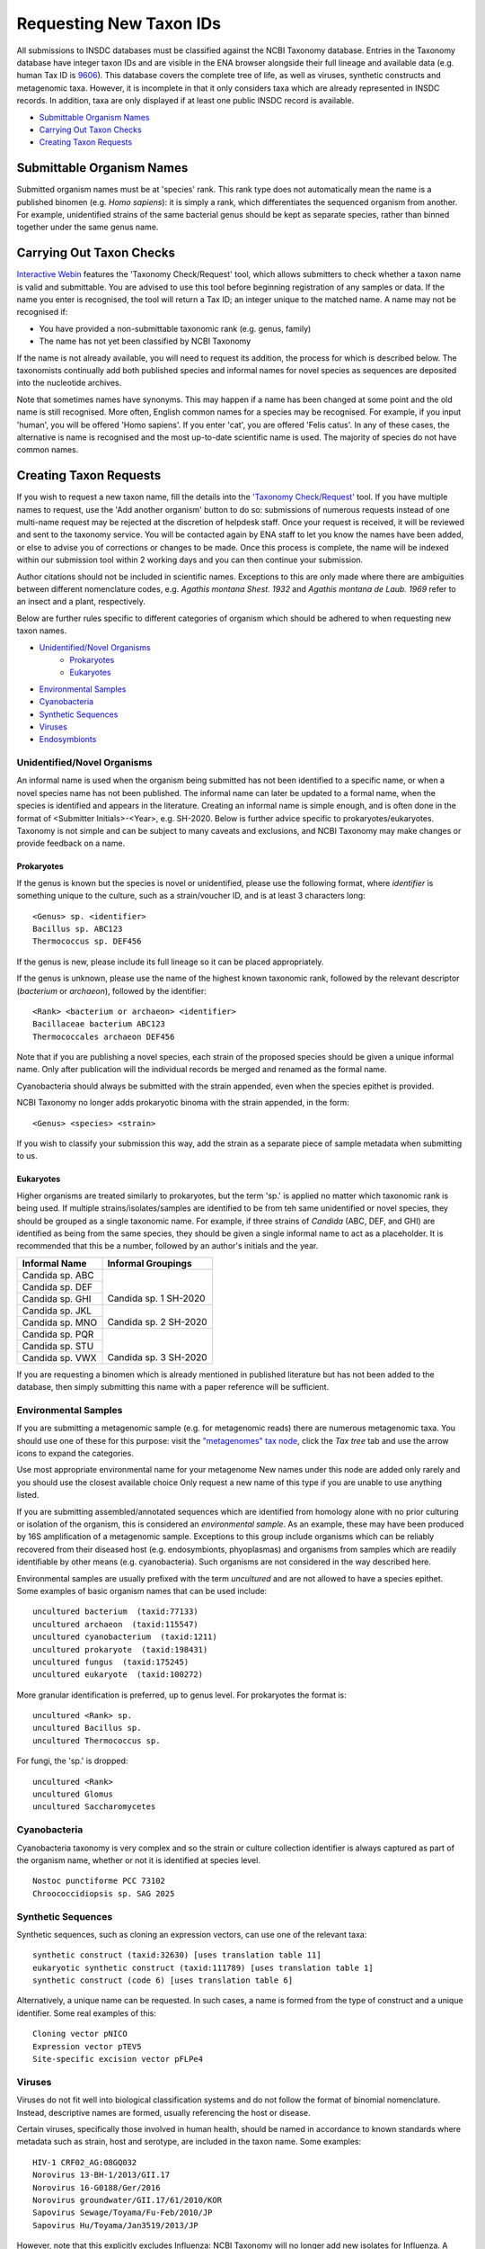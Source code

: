 ========================
Requesting New Taxon IDs
========================

All submissions to INSDC databases must be classified against the NCBI Taxonomy database. Entries in the Taxonomy
database have integer taxon IDs and are visible in the ENA browser alongside their full lineage and available data
(e.g. human Tax ID is `9606 <https://www.ebi.ac.uk/ena/browser/view/Taxon:9606>`_).
This database covers the complete tree of life, as well as viruses, synthetic constructs and metagenomic taxa.
However, it is incomplete in that it only considers taxa which are already represented in INSDC records.
In addition, taxa are only displayed if at least one public INSDC record is available.


- `Submittable Organism Names`_
- `Carrying Out Taxon Checks`_
- `Creating Taxon Requests`_


Submittable Organism Names
==========================

Submitted organism names must be at 'species' rank. This rank type does not automatically mean the name is a published
binomen (e.g. *Homo sapiens*): it is simply a rank, which differentiates the sequenced organism from another. For
example, unidentified strains of the same bacterial genus should be kept as separate species, rather than binned
together under the same genus name.


Carrying Out Taxon Checks
=========================

`Interactive Webin <https://www.ebi.ac.uk/ena/submit/sra/#home>`_ features the 'Taxonomy Check/Request' tool, which
allows submitters to check whether a taxon name is valid and submittable.
You are advised to use this tool before beginning registration of any samples or data.
If the name you enter is recognised, the tool will return a Tax ID; an integer unique to the matched name.
A name may not be recognised if:

- You have provided a non-submittable taxonomic rank (e.g. genus, family)
- The name has not yet been classified by NCBI Taxonomy

If the name is not already available, you will need to request its addition, the process for which is described below.
The taxonomists continually add both published species and informal names for novel species as sequences are deposited
into the nucleotide archives.

Note that sometimes names have synonyms.
This may happen if a name has been changed at some point and the old name is still recognised.
More often, English common names for a species may be recognised.
For example, if you input 'human', you will be offered 'Homo sapiens'.
If you enter 'cat', you are offered 'Felis catus'.
In any of these cases, the alternative is name is recognised and the most up-to-date scientific name is used.
The majority of species do not have common names.


Creating Taxon Requests
=======================

If you wish to request a new taxon name, fill the details into the `'Taxonomy Check/Request'
<https://www.ebi.ac.uk/ena/submit/sra/#home>`_ tool.
If you have multiple names to request, use the 'Add another organism' button to do so: submissions of numerous requests
instead of one multi-name request may be rejected at the discretion of helpdesk staff.
Once your request is received, it will be reviewed and sent to the taxonomy service.
You will be contacted again by ENA staff to let you know the names have been added, or else to advise you of corrections
or changes to be made.
Once this process is complete, the name will be indexed within our submission tool within 2 working days and you can
then continue your submission.

Author citations should not be included in scientific names.
Exceptions to this are only made where there are ambiguities between different nomenclature codes, e.g. *Agathis
montana Shest. 1932* and *Agathis montana de Laub. 1969* refer to an insect and a plant, respectively.

Below are further rules specific to different categories of organism which should be adhered to when requesting new
taxon names.

- `Unidentified/Novel Organisms`_
    - `Prokaryotes`_
    - `Eukaryotes`_
- `Environmental Samples`_
- `Cyanobacteria`_
- `Synthetic Sequences`_
- `Viruses`_
- `Endosymbionts`_


Unidentified/Novel Organisms
----------------------------

An informal name is used when the organism being submitted has not been identified to a specific name, or when a novel
species name has not been published.
The informal name can later be updated to a formal name, when the species is identified and appears in the literature.
Creating an informal name is simple enough, and is often done in the format of <Submitter Initials>-<Year>, e.g.
SH-2020.
Below is further advice specific to prokaryotes/eukaryotes.
Taxonomy is not simple and can be subject to many caveats and exclusions, and NCBI Taxonomy may make changes or provide
feedback on a name.


Prokaryotes
___________

If the genus is known but the species is novel or unidentified, please use the following format, where *identifier* is
something unique to the culture, such as a strain/voucher ID, and is at least 3 characters long:

::

    <Genus> sp. <identifier>
    Bacillus sp. ABC123
    Thermococcus sp. DEF456

If the genus is new, please include its full lineage so it can be placed appropriately.

If the genus is unknown, please use the name of the highest known taxonomic rank, followed by the relevant descriptor
(*bacterium* or *archaeon*), followed by the identifier:

::

    <Rank> <bacterium or archaeon> <identifier>
    Bacillaceae bacterium ABC123
    Thermococcales archaeon DEF456

Note that if you are publishing a novel species, each strain of the proposed species should be given a unique informal
name.
Only after publication will the individual records be merged and renamed as the formal name.

Cyanobacteria should always be submitted with the strain appended, even when the species epithet is provided.

NCBI Taxonomy no longer adds prokaryotic binoma with the strain appended, in the form:

::

    <Genus> <species> <strain>

If you wish to classify your submission this way, add the strain as a separate piece of sample metadata when submitting
to us.


Eukaryotes
__________

Higher organisms are treated similarly to prokaryotes, but the term 'sp.' is applied no matter which taxonomic rank is
being used.
If multiple strains/isolates/samples are identified to be from teh same unidentified or novel species, they should be
grouped as a single taxonomic name.
For example, if three strains of *Candida* (ABC, DEF, and GHI) are identified as being from the same species, they
should be given a single informal name to act as a placeholder.
It is recommended that this be a number, followed by an author's initials and the year.

+-------------------+--------------------------------------------------------------------------------------------------+
| Informal Name     | Informal Groupings                                                                               |
+===================+==================================================================================================+
| Candida sp. ABC   |   |                                                                                              |
+-------------------+   |                                                                                              |
| Candida sp. DEF   |   | Candida sp. 1 SH-2020                                                                        |
+-------------------+                                                                                                  |
| Candida sp. GHI   |                                                                                                  |
+-------------------+--------------------------------------------------------------------------------------------------+
| Candida sp. JKL   |   |                                                                                              |
+-------------------+   | Candida sp. 2 SH-2020                                                                        |
| Candida sp. MNO   |                                                                                                  |
+-------------------+--------------------------------------------------------------------------------------------------+
| Candida sp. PQR   |   |                                                                                              |
+-------------------+   |                                                                                              |
| Candida sp. STU   |   | Candida sp. 3 SH-2020                                                                        |
+-------------------+                                                                                                  |
| Candida sp. VWX   |                                                                                                  |
+-------------------+--------------------------------------------------------------------------------------------------+

If you are requesting a binomen which is already mentioned in published literature but has not been added to the
database, then simply submitting this name with a paper reference will be sufficient.


Environmental Samples
---------------------

If you are submitting a metagenomic sample (e.g. for metagenomic reads) there are numerous metagenomic taxa.
You should use one of these for this purpose: visit the `"metagenomes" tax node
<https://www.ebi.ac.uk/ena/browser/view/Taxon:408169>`_, click the *Tax tree* tab and use the arrow icons to expand
the categories.

.. image:: images/tax_p01.png
   :align: center

Use most appropriate environmental name for your metagenome
New names under this node are added only rarely and you should use the closest available choice
Only request a new name of this type if you are unable to use anything listed.

If you are submitting assembled/annotated sequences which are identified from homology alone with no prior culturing or
isolation of the organism, this is considered an *environmental sample*.
As an example, these may have been produced by 16S amplification of a metagenomic sample.
Exceptions to this group include organisms which can be reliably recovered from their diseased host (e.g. endosymbionts,
phyoplasmas) and organisms from samples which are readily identifiable by other means (e.g. cyanobacteria).
Such organisms are not considered in the way described here.

Environmental samples are usually prefixed with the term *uncultured* and are not allowed to have a species epithet.
Some examples of basic organism names that can be used include:

::

    uncultured bacterium  (taxid:77133)
    uncultured archaeon  (taxid:115547)
    uncultured cyanobacterium  (taxid:1211)
    uncultured prokaryote  (taxid:198431)
    uncultured fungus  (taxid:175245)
    uncultured eukaryote  (taxid:100272)

More granular identification is preferred, up to genus level.
For prokaryotes the format is:

::

    uncultured <Rank> sp.
    uncultured Bacillus sp.
    uncultured Thermococcus sp.

For fungi, the 'sp.' is dropped:

::

    uncultured <Rank>
    uncultured Glomus
    uncultured Saccharomycetes


Cyanobacteria
-------------

Cyanobacteria taxonomy is very complex and so the strain or culture collection identifier is always captured as part of
the organism name, whether or not it is identified at species level.

::

    Nostoc punctiforme PCC 73102
    Chroococcidiopsis sp. SAG 2025


Synthetic Sequences
-------------------

Synthetic sequences, such as cloning an expression vectors, can use one of the relevant taxa:

::

    synthetic construct (taxid:32630) [uses translation table 11]
    eukaryotic synthetic construct (taxid:111789) [uses translation table 1]
    synthetic construct (code 6) [uses translation table 6]

Alternatively, a unique name can be requested.
In such cases, a name is formed from the type of construct and a unique identifier.
Some real examples of this:

::

    Cloning vector pNICO
    Expression vector pTEV5
    Site-specific excision vector pFLPe4


Viruses
-------

Viruses do not fit well into biological classification systems and do not follow the format of binomial nomenclature.
Instead, descriptive names are formed, usually referencing the host or disease.

Certain viruses, specifically those involved in human health, should be named in accordance to known standards where
metadata such as strain, host and serotype, are included in the taxon name.
Some examples:

::

    HIV-1 CRF02_AG:08GQ032
    Norovirus 13-BH-1/2013/GII.17
    Norovirus 16-G0188/Ger/2016
    Norovirus groundwater/GII.17/61/2010/KOR
    Sapovirus Sewage/Toyama/Fu-Feb/2010/JP
    Sapovirus Hu/Toyama/Jan3519/2013/JP


However, note that this explicitly excludes Influenza: NCBI Taxonomy will no longer add new isolates for Influenza.
A paper was published to explain this decision and is available at https://doi.org/10.7287/peerj.preprints.3428v1


Endosymbionts
-------------

Endosymbionts live within the cells of their host organisms and cannot usually be cultured outside the host.
Although technically uncultured according to our terminology, they are exempt from the treatment of other environmental
samples.
Naming is usually in the format: "<type> endosymbiont of <host>".
Some real examples:

::

    endosymbiont of Acharax sp. [taxid:568145]
    bacterium endosymbiont of Donacia thallassina [taxid:742888]
    Wolbachia endosymbiont of Drosophila recens [taxid:214475]
    Rickettsia endosymbiont of Camponotus sayi [taxid:359403]